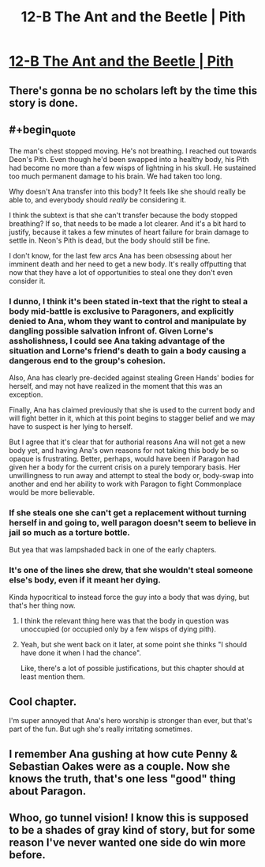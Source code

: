 #+TITLE: 12-B The Ant and the Beetle | Pith

* [[https://pithserial.com/2020/12/14/12-b-the-ant-and-the-beetle/][12-B The Ant and the Beetle | Pith]]
:PROPERTIES:
:Author: Sgt_who
:Score: 28
:DateUnix: 1608001472.0
:END:

** There's gonna be no scholars left by the time this story is done.
:PROPERTIES:
:Author: NinteenFortyFive
:Score: 13
:DateUnix: 1608038895.0
:END:


** #+begin_quote
  The man's chest stopped moving.  He's not breathing. I reached out towards Deon's Pith.  Even though he'd been swapped into a healthy body, his Pith had become no more than a few wisps of lightning in his skull.  He sustained too much permanent damage to his brain.  We had taken too long.
#+end_quote

Why doesn't Ana transfer into this body? It feels like she should really be able to, and everybody should /really/ be considering it.

I think the subtext is that she can't transfer because the body stopped breathing? If so, that needs to be made a lot clearer. And it's a bit hard to justify, because it takes a few minutes of heart failure for brain damage to settle in. Neon's Pith is dead, but the body should still be fine.

I don't know, for the last few arcs Ana has been obsessing about her imminent death and her need to get a new body. It's really offputting that now that they have a lot of opportunities to steal one they don't even consider it.
:PROPERTIES:
:Author: CouteauBleu
:Score: 8
:DateUnix: 1608042413.0
:END:

*** I dunno, I think it's been stated in-text that the right to steal a body mid-battle is exclusive to Paragoners, and explicitly denied to Ana, whom they want to control and manipulate by dangling possible salvation infront of. Given Lorne's assholishness, I could see Ana taking advantage of the situation and Lorne's friend's death to gain a body causing a dangerous end to the group's cohesion.

Also, Ana has clearly pre-decided against stealing Green Hands' bodies for herself, and may not have realized in the moment that this was an exception.

Finally, Ana has claimed previously that she is used to the current body and will fight better in it, which at this point begins to stagger belief and we may have to suspect is her lying to herself.

But I agree that it's clear that for authorial reasons Ana will not get a new body yet, and having Ana's own reasons for not taking this body be so opaque is frustrating. Better, perhaps, would have been if Paragon had given her a body for the current crisis on a purely temporary basis. Her unwillingness to run away and attempt to steal the body or, body-swap into another and end her ability to work with Paragon to fight Commonplace would be more believable.
:PROPERTIES:
:Author: NoYouTryAnother
:Score: 6
:DateUnix: 1608045545.0
:END:


*** If she steals one she can't get a replacement without turning herself in and going to, well paragon doesn't seem to believe in jail so much as a torture bottle.

But yea that was lampshaded back in one of the early chapters.
:PROPERTIES:
:Author: MilesSand
:Score: 5
:DateUnix: 1608088995.0
:END:


*** It's one of the lines she drew, that she wouldn't steal someone else's body, even if it meant her dying.

Kinda hypocritical to instead force the guy into a body that was dying, but that's her thing now.
:PROPERTIES:
:Author: Do_Not_Go_In_There
:Score: 2
:DateUnix: 1608046657.0
:END:

**** I think the relevant thing here was that the body in question was unoccupied (or occupied only by a few wisps of dying pith).
:PROPERTIES:
:Author: NoYouTryAnother
:Score: 5
:DateUnix: 1608049637.0
:END:


**** Yeah, but she went back on it later, at some point she thinks "I should have done it when I had the chance".

Like, there's a lot of possible justifications, but this chapter should at least mention them.
:PROPERTIES:
:Author: CouteauBleu
:Score: 1
:DateUnix: 1608047193.0
:END:


** Cool chapter.

I'm super annoyed that Ana's hero worship is stronger than ever, but that's part of the fun. But ugh she's really irritating sometimes.
:PROPERTIES:
:Author: CouteauBleu
:Score: 5
:DateUnix: 1608042500.0
:END:


** I remember Ana gushing at how cute Penny & Sebastian Oakes were as a couple. Now she knows the truth, that's one less "good" thing about Paragon.
:PROPERTIES:
:Author: Do_Not_Go_In_There
:Score: 5
:DateUnix: 1608046838.0
:END:


** Whoo, go tunnel vision! I know this is supposed to be a shades of gray kind of story, but for some reason I've never wanted one side do win more before.
:PROPERTIES:
:Author: iemfi
:Score: 3
:DateUnix: 1608160997.0
:END:
